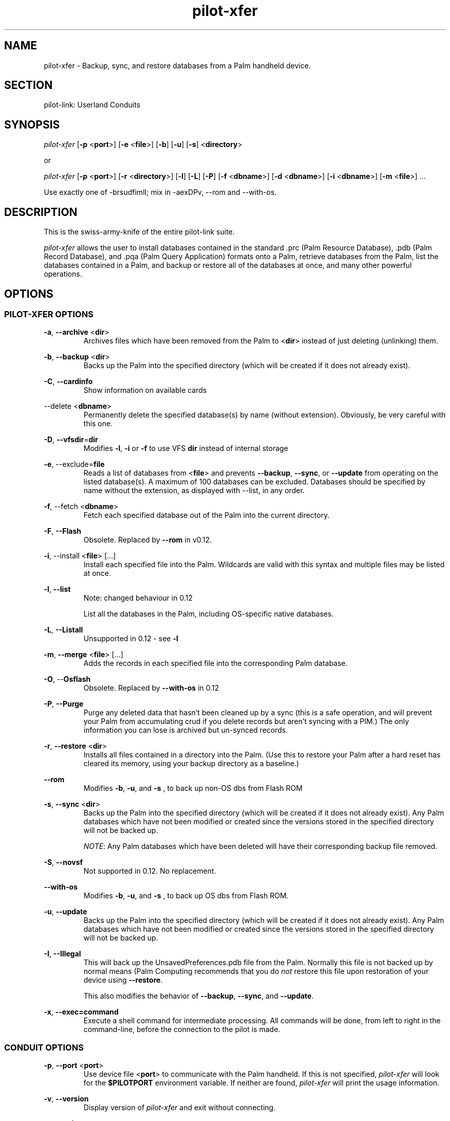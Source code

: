 .TH pilot\-xfer "1"  "Copyright 1996\-2005 FSF" "pilot\-link 0.12.0-pre4" 
.SH NAME
pilot\-xfer \- Backup, sync, and restore databases from a Palm handheld device. 
.SH SECTION
pilot\-link: Userland Conduits
.SH SYNOPSIS
\fIpilot\-xfer\fR [\fB\-p\fR
<\fBport\fR>] [\fB\-e\fR
<\fBfile\fR>] [\fB\-b\fR]
[\fB\-u\fR]
[\fB\-s\fR] <\fBdirectory\fR>
.PP
or
.PP
\fIpilot\-xfer\fR [\fB\-p\fR
<\fBport\fR>] [\fB\-r\fR
<\fBdirectory\fR>] [\fB\-l\fR]
[\fB\-L\fR]
[\fB\-P\fR] [\fB\-f\fR
<\fBdbname\fR>]
[\fB\-d\fR <\fBdbname\fR>]
[\fB\-i\fR <\fBdbname\fR>]
[\fB\-m\fR
<\fBfile\fR>] ...
.PP
Use exactly one of \-brsudfimlI; mix in \-aexDPv, \-\-rom and
\-\-with\-os.
.SH DESCRIPTION
This is the swiss\-army\-knife of the entire pilot\-link suite.
.PP
\fIpilot\-xfer\fR allows the user to install databases
contained in the standard .prc (Palm Resource Database),
\&.pdb (Palm Record Database), and .pqa (Palm Query Application) formats
onto a Palm, retrieve databases from the Palm, list the databases
contained
in a Palm, and backup or restore all of the databases at once, and
many other powerful operations.
.SH OPTIONS
.SS "PILOT\-XFER OPTIONS"
\fB\-a\fR, \fB\-\-archive\fR
<\fBdir\fR>
.RS 
Archives files which have been removed from the Palm to
<\fBdir\fR> instead of just deleting
(unlinking) them.
.RE
.PP
\fB\-b\fR, \fB\-\-backup\fR
<\fBdir\fR>
.RS 
Backs up the Palm into the specified directory (which will be
created if it does not already exist).
.RE
.PP
\fB\-C\fR, \fB\-\-cardinfo\fR
.RS 
Show information on available cards
.RE
.PP
\-\-delete <\fBdbname\fR>
.RS 
Permanently delete the specified database(s) by name (without
extension). Obviously, be very careful with this one.
.RE
.PP
\fB\-D\fR, \fB\-\-vfsdir\fR=\fBdir\fR
.RS 
Modifies \fB\-l\fR, \fB\-i\fR or
\fB\-f\fR to use VFS \fBdir\fR
instead of internal storage
.RE
.PP
\fB\-e\fR, \-\-exclude=\fBfile\fR
.RS 
Reads a list of databases from <\fBfile\fR>
and
prevents \fB\-\-backup\fR, \fB\-\-sync\fR, or
\fB\-\-update\fR from operating on the listed
database(s).
A maximum of 100 databases can be excluded. Databases should be
specified
by name without the extension, as displayed with \-\-list, in any
order.
.RE
.PP
\fB\-f\fR, \-\-fetch
<\fBdbname\fR>
.RS 
Fetch each specified database out of the Palm into the
current directory.
.RE
.PP
\fB\-F\fR, \fB\-\-Flash\fR
.RS 
Obsolete. Replaced by \fB\-\-rom\fR in v0.12.
.RE
.PP
\fB\-i\fR, \-\-install <\fBfile\fR>
[...]
.RS 
Install each specified file into the Palm. Wildcards are
valid with
this syntax and multiple files may be listed at once.
.RE
.PP
\fB\-l\fR, \fB\-\-list\fR
.RS 
Note: changed behaviour in 0.12
.PP
List all the databases in the Palm, including OS\-specific
native
databases.
.RE
.PP
\fB\-L\fR, \fB\-\-Listall\fR
.RS 
Unsupported in 0.12 \- see \fB\-l\fR
.RE
.PP
\fB\-m\fR, \fB\-\-merge\fR
<\fBfile\fR> [...]
.RS 
Adds the records in each specified file into the
corresponding Palm
database.
.RE
.PP
\fB\-O\fR, \-\-\fBOsflash\fR
.RS 
Obsolete. Replaced by \fB\-\-with\-os\fR in 0.12
.RE
.PP
\fB\-P\fR, \fB\-\-Purge\fR
.RS 
Purge any deleted data that hasn't been cleaned up by a sync
(this
is a safe operation, and will prevent your Palm from
accumulating crud
if you delete records but aren't syncing with a PIM.) The only
information you can lose is archived but un\-synced records.
.RE
.PP
\fB\-r\fR, \fB\-\-restore\fR
<\fBdir\fR>
.RS 
Installs all files contained in a directory into the Palm.
(Use this
to restore your Palm after a hard reset has cleared its memory,
using your
backup directory as a baseline.)
.RE
.PP
\fB\-\-rom\fR
.RS 
Modifies \fB\-b\fR, \fB\-u\fR, and \fB
\-s
\fR,
to back up non\-OS dbs from Flash ROM
.RE
.PP
\fB\-s\fR, \fB\-\-sync\fR
<\fBdir\fR>
.RS 
Backs up the Palm into the specified directory (which will be
created if it does not already exist). Any Palm databases which
have not
been modified or created since the versions stored in the
specified
directory will not be backed up.
.PP
\fINOTE\fR: Any Palm databases which have been
deleted will have their corresponding backup file removed.
.RE
.PP
\fB\-S\fR, \fB\-\-novsf\fR
.RS 
Not supported in 0.12. No replacement.
.RE
.PP
\fB\-\-with\-os\fR
.RS 
Modifies \fB\-b\fR, \fB\-u\fR, and \fB
\-s
\fR,
to back up OS dbs from Flash ROM.
.RE
.PP
\fB\-u\fR, \fB\-\-update\fR
.RS 
Backs up the Palm into the specified directory (which will be
created if it does not already exist). Any Palm databases which
have
not been modified or created since the versions stored in the
specified directory will not be backed up.
.RE
.PP
\fB\-I\fR, \fB\-\-Illegal\fR
.RS 
This will back up the UnsavedPreferences.pdb file from the
Palm.
Normally this file is not backed up by normal means (Palm
Computing
recommends that you do \fInot\fR restore this
file upon
restoration of your device using \fB\-\-restore\fR.
.PP
This also modifies the behavior of \fB\-\-backup\fR,
\fB\-\-sync\fR, and \fB\-\-update\fR.
.RE
.PP
\fB\-x\fR, \fB\-\-exec=command\fR
.RS 
Execute a shell command for intermediate processing.
All commands will be done, from left to right in the
command\-line, before
the connection to the pilot is made.
.RE
.SS "CONDUIT OPTIONS"
\fB\-p\fR, \fB\-\-port\fR
<\fBport\fR>
.RS 
Use device file <\fBport\fR> to communicate
with the Palm handheld. If this is not specified,
\fIpilot\-xfer\fR will look for the
\fB$PILOTPORT\fR environment variable. If neither
are
found, \fIpilot\-xfer\fR will
print the usage information.
.RE
.PP
\fB\-v\fR, \fB\-\-version\fR
.RS 
Display version of \fIpilot\-xfer\fR
and exit without connecting.
.RE
.PP
\fB\-q\fR, \fB\-\-quiet\fR
.RS 
Suppress 'Hit HotSync button' message
.RE
.SS "HELP OPTIONS"
\fB\-h\fR, \fB\-\-help\fR
.RS 
Display the help synopsis for \fIpilot\-xfer\fR
and exit without connecting.
.RE
.PP
\fB\-\-usage\fR 
.RS 
Display a brief usage message and exit without connecting.
.RE
.SH USAGE
The program will connect to a target Palm handheld and port, prompt
the user to hit \fIHotSync\fR, and perform the
requested options specified by the user on the commandline.
.SH EXAMPLES
To perform a full backup of your Palm handheld: 
.PP
# using long options
.PP
\fIpilot\-xfer\fR
\fB\-\-port\fR
\fB/dev/pilot\fR
\fB\-\-backup\fR
\fB$HOME/pilot/Backup\fR
.PP
# or over IrDA, using short options
.PP
\fIpilot\-xfer\fR
\fB\-p\fR
\fB/dev/ircomm0\fR
\fB\-b\fR
\fB$HOME/pilot/Backup\fR
.PP
To restore that backup to a non\-standard serial port (for example,
to
a xcopilot or POSE session, assuming you have xcopilot or POSE
configured properly for this operation, see the appropriate man pages
for details on configuring your emulator):
.PP
\fIpilot\-xfer\fR
\fB\-p\fR
\fB/dev/ttyqe\fR
\fB\-\-restore\fR
\fB$HOME/pilot/Backup\fR
.PP
To fetch a file that is on your Palm handheld, such as the Palm
Address Book database:
.PP
\fIpilot\-xfer\fR
\fB\-p\fR
\fB/dev/pilot\fR
\fB\-\-fetch\fR
\fBAddressDB\fR
.SH AUTHOR
\fIpilot\-xfer\fR written by Kenneth Albanowski.
This manual page was originally written by Kenneth Albanowski and
David H. Silber. Completely rewritten by David A. Desrosiers.
Updated for 0.12 by Neil Williams linux@codehelp.co.uk.
.SH BUGS
.SS "KNOWN BUGS"
\fB\-\-backup\fR will currently truncate/corrupt pdb/prc
files if communication is interrupted during sync. Ideally, this
should
restore the original file, or delete the corrupted version and
restore
the original version back into place.
.SS "REPORTING BUGS"
Report bugs at
\fIhttp://bugs.pilot\-link.org/\fR
.SH COPYRIGHT
This program is free software; you can redistribute it and/or
modify it under the terms of the GNU General Public License as
published by the Free Software Foundation; either version 2 of the 
License, or (at your option) any later version.
.PP
This program is distributed in the hope that it will be useful,
but WITHOUT ANY WARRANTY; without even the implied warranty of
MERCHANTABILITY or FITNESS FOR A PARTICULAR PURPOSE. See the GNU
General Public License for more details.
.PP
You should have received a copy of the GNU General Public
License along with this program; if not, write to the Free Software
Foundation, Inc., 59 Temple Place, Suite 330, Boston, MA 02111\-1307 
USA
.SH "SEE ALSO"
\fIpilot\-link\fR(7)
